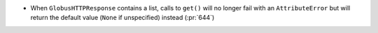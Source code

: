 * When ``GlobusHTTPResponse`` contains a list, calls to ``get()`` will no
  longer fail with an ``AttributeError`` but will return the default value
  (``None`` if unspecified) instead (:pr:`644`)
